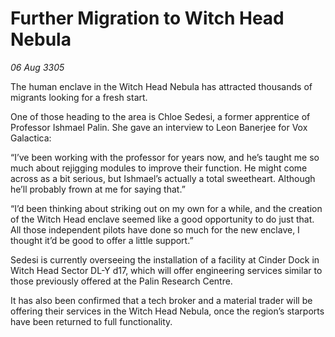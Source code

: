 * Further Migration to Witch Head Nebula

/06 Aug 3305/

The human enclave in the Witch Head Nebula has attracted thousands of migrants looking for a fresh start.  

One of those heading to the area is Chloe Sedesi, a former apprentice of Professor Ishmael Palin. She gave an interview to Leon Banerjee for Vox Galactica:  

“I’ve been working with the professor for years now, and he’s taught me so much about rejigging modules to improve their function. He might come across as a bit serious, but Ishmael’s actually a total sweetheart. Although he’ll probably frown at me for saying that.” 

“I’d been thinking about striking out on my own for a while, and the creation of the Witch Head enclave seemed like a good opportunity to do just that. All those independent pilots have done so much for the new enclave, I thought it’d be good to offer a little support.” 

Sedesi is currently overseeing the installation of a facility at Cinder Dock in Witch Head Sector DL-Y d17, which will offer engineering services similar to those previously offered at the Palin Research Centre. 

It has also been confirmed that a tech broker and a material trader will be offering their services in the Witch Head Nebula, once the region’s starports have been returned to full functionality.